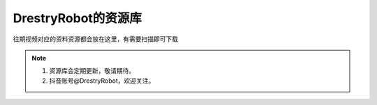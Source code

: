 DrestryRobot的资源库
====================
往期视频对应的资料资源都会放在这里，有需要扫描即可下载

.. figure:: images/328b378bda882de162ac7b834756507.jpg
   :alt: DrestryRobot的资源库

.. note::
    1. 资源库会定期更新，敬请期待。
    2. 抖音账号@DrestryRobot，欢迎关注。